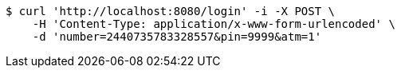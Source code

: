 [source,bash]
----
$ curl 'http://localhost:8080/login' -i -X POST \
    -H 'Content-Type: application/x-www-form-urlencoded' \
    -d 'number=2440735783328557&pin=9999&atm=1'
----
